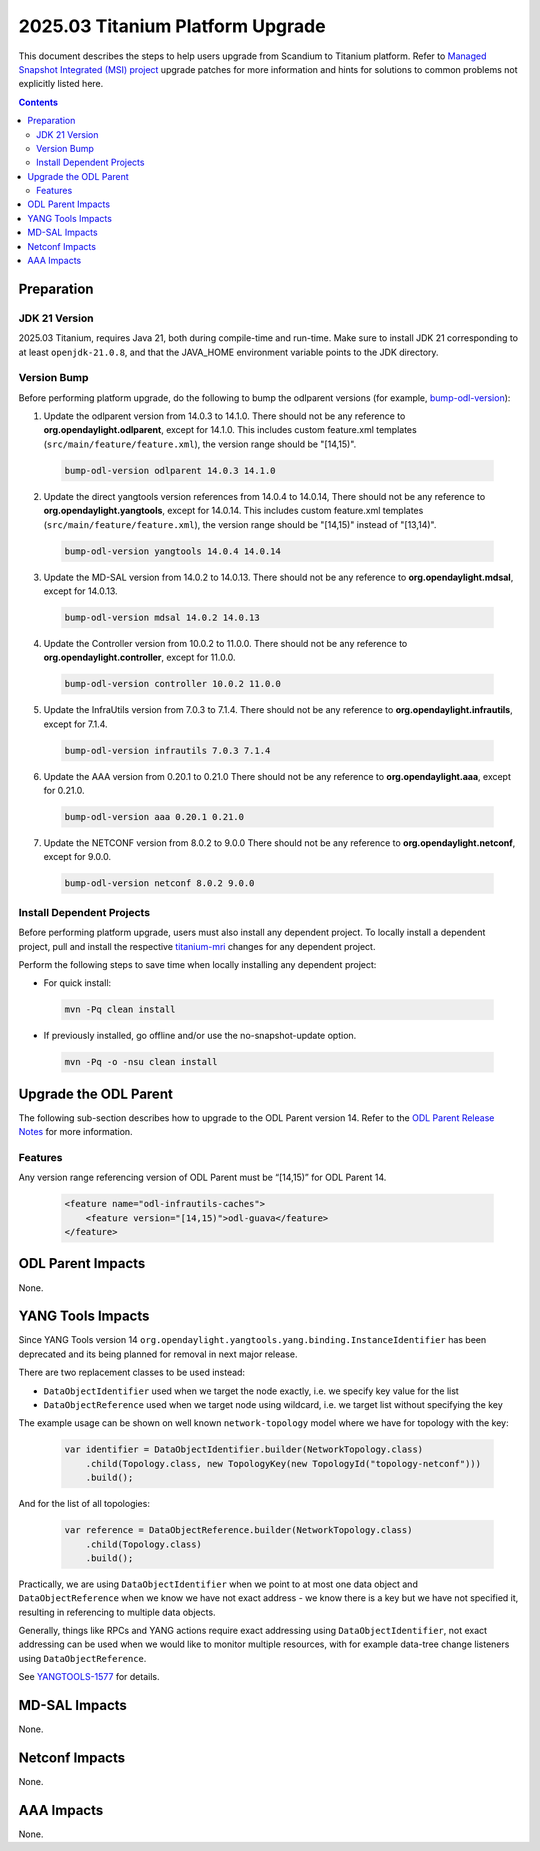 ==================================
2025.03 Titanium Platform Upgrade
==================================

This document describes the steps to help users upgrade from Scandium
to Titanium platform. Refer to `Managed Snapshot Integrated (MSI)
project <https://git.opendaylight.org/gerrit/q/topic:titanium-mri>`_
upgrade patches for more information and hints for solutions to common
problems not explicitly listed here.

.. contents:: Contents

Preparation
-----------

JDK 21 Version
^^^^^^^^^^^^^^
2025.03 Titanium, requires Java 21, both during compile-time and run-time.
Make sure to install JDK 21 corresponding to at least ``openjdk-21.0.8``,
and that the JAVA_HOME environment variable points to the JDK directory.

Version Bump
^^^^^^^^^^^^
Before performing platform upgrade, do the following to bump the odlparent
versions (for example, `bump-odl-version <https://github.com/skitt/odl-tools/blob/master/bump-odl-version>`_):

1. Update the odlparent version from 14.0.3 to 14.1.0. There should
   not be any reference to **org.opendaylight.odlparent**, except
   for 14.1.0. This includes custom feature.xml templates
   (``src/main/feature/feature.xml``), the version range should
   be "[14,15)".

 .. code-block:: shell

  bump-odl-version odlparent 14.0.3 14.1.0

2. Update the direct yangtools version references from 14.0.4 to 14.0.14,
   There should not be any reference to **org.opendaylight.yangtools**,
   except for 14.0.14. This includes custom feature.xml templates
   (``src/main/feature/feature.xml``), the version range should
   be "[14,15)" instead of "[13,14)".

 .. code-block:: shell

  bump-odl-version yangtools 14.0.4 14.0.14

3. Update the MD-SAL version from 14.0.2 to 14.0.13. There should not be
   any reference to **org.opendaylight.mdsal**, except for 14.0.13.

 .. code-block:: shell

  bump-odl-version mdsal 14.0.2 14.0.13

4. Update the Controller version from 10.0.2 to 11.0.0. There should not be
   any reference to **org.opendaylight.controller**, except for 11.0.0.

 .. code-block:: shell

  bump-odl-version controller 10.0.2 11.0.0

5. Update the InfraUtils version from 7.0.3 to 7.1.4. There should not be
   any reference to **org.opendaylight.infrautils**, except for 7.1.4.

 .. code-block:: shell

  bump-odl-version infrautils 7.0.3 7.1.4

6. Update the AAA version from 0.20.1 to 0.21.0 There should not be
   any reference to **org.opendaylight.aaa**, except for 0.21.0.

 .. code-block:: shell

  bump-odl-version aaa 0.20.1 0.21.0

7. Update the NETCONF version from 8.0.2 to 9.0.0 There should not be
   any reference to **org.opendaylight.netconf**, except for 9.0.0.

 .. code-block:: shell

  bump-odl-version netconf 8.0.2 9.0.0

Install Dependent Projects
^^^^^^^^^^^^^^^^^^^^^^^^^^
Before performing platform upgrade, users must also install
any dependent project. To locally install a dependent project,
pull and install the respective
`titanium-mri <https://git.opendaylight.org/gerrit/q/topic:titanium-mri>`_
changes for any dependent project.

Perform the following steps to save time when locally installing
any dependent project:

* For quick install:

 .. code-block:: shell

  mvn -Pq clean install

* If previously installed, go offline and/or use the
  no-snapshot-update option.

 .. code-block:: shell

  mvn -Pq -o -nsu clean install

Upgrade the ODL Parent
----------------------
The following sub-section describes how to upgrade to
the ODL Parent version 14. Refer to the `ODL Parent Release Notes
<https://github.com/opendaylight/odlparent/blob/master/docs/NEWS.rst#version-1410>`_
for more information.

Features
^^^^^^^^
Any version range referencing version of ODL Parent must be “[14,15)” for ODL Parent 14.

 .. code-block:: xml

   <feature name="odl-infrautils-caches">
       <feature version="[14,15)">odl-guava</feature>
   </feature>

ODL Parent Impacts
------------------
None.

YANG Tools Impacts
------------------

Since YANG Tools version 14 ``org.opendaylight.yangtools.yang.binding.InstanceIdentifier`` has been deprecated and its
being planned for removal in next major release.

There are two replacement classes to be used instead:

* ``DataObjectIdentifier`` used when we target the node exactly, i.e. we specify key value for the list
* ``DataObjectReference`` used when we target node using wildcard, i.e. we target list without specifying the key

The example usage can be shown on well known ``network-topology`` model where we have for topology with the key:

  .. code-block:: java

    var identifier = DataObjectIdentifier.builder(NetworkTopology.class)
        .child(Topology.class, new TopologyKey(new TopologyId("topology-netconf")))
        .build();

And for the list of all topologies:

  .. code-block:: java

    var reference = DataObjectReference.builder(NetworkTopology.class)
        .child(Topology.class)
        .build();

Practically, we are using ``DataObjectIdentifier`` when we point to at most one data object and ``DataObjectReference``
when we know we have not exact address - we know there is a key but we have not specified it, resulting in referencing
to multiple data objects.

Generally, things like RPCs and YANG actions require exact addressing using ``DataObjectIdentifier``,
not exact addressing can be used when we would like to monitor multiple resources, with for example data-tree change
listeners using ``DataObjectReference``.

See `YANGTOOLS-1577 <https://jira.opendaylight.org/browse/YANGTOOLS-1577>`__ for details.

MD-SAL Impacts
--------------
None.

Netconf Impacts
---------------
None.

AAA Impacts
-----------
None.

